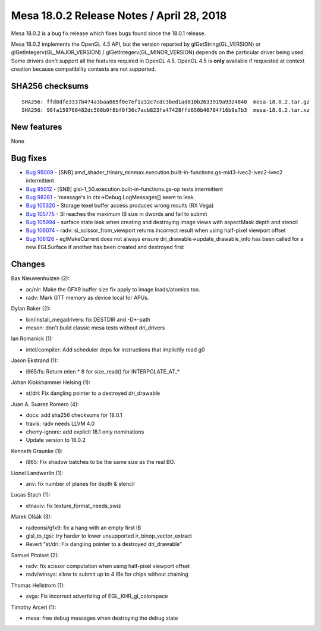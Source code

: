 Mesa 18.0.2 Release Notes / April 28, 2018
==========================================

Mesa 18.0.2 is a bug fix release which fixes bugs found since the 18.0.1
release.

Mesa 18.0.2 implements the OpenGL 4.5 API, but the version reported by
glGetString(GL_VERSION) or glGetIntegerv(GL_MAJOR_VERSION) /
glGetIntegerv(GL_MINOR_VERSION) depends on the particular driver being
used. Some drivers don't support all the features required in OpenGL
4.5. OpenGL 4.5 is **only** available if requested at context creation
because compatibility contexts are not supported.

SHA256 checksums
----------------

::

   SHA256: ffd8dfe3337b474a3baa085f0e7ef1a32c7cdc3bed1ad810b2633919a9324840  mesa-18.0.2.tar.gz
   SHA256: 98fa159768482dc568b9f8bf0f36c7acb823fa47428ffd650b40784f16b9e7b3  mesa-18.0.2.tar.xz

New features
------------

None

Bug fixes
---------

-  `Bug 95009 <https://bugs.freedesktop.org/show_bug.cgi?id=95009>`__ -
   [SNB]
   amd_shader_trinary_minmax.execution.built-in-functions.gs-mid3-ivec2-ivec2-ivec2
   intermittent
-  `Bug 95012 <https://bugs.freedesktop.org/show_bug.cgi?id=95012>`__ -
   [SNB] glsl-1_50.execution.built-in-functions.gs-op tests intermittent
-  `Bug 98281 <https://bugs.freedesktop.org/show_bug.cgi?id=98281>`__ -
   'message's in ctx->Debug.LogMessages[] seem to leak.
-  `Bug 105320 <https://bugs.freedesktop.org/show_bug.cgi?id=105320>`__
   - Storage texel buffer access produces wrong results (RX Vega)
-  `Bug 105775 <https://bugs.freedesktop.org/show_bug.cgi?id=105775>`__
   - SI reaches the maximum IB size in dwords and fail to submit
-  `Bug 105994 <https://bugs.freedesktop.org/show_bug.cgi?id=105994>`__
   - surface state leak when creating and destroying image views with
   aspectMask depth and stencil
-  `Bug 106074 <https://bugs.freedesktop.org/show_bug.cgi?id=106074>`__
   - radv: si_scissor_from_viewport returns incorrect result when using
   half-pixel viewport offset
-  `Bug 106126 <https://bugs.freedesktop.org/show_bug.cgi?id=106126>`__
   - eglMakeCurrent does not always ensure
   dri_drawable->update_drawable_info has been called for a new
   EGLSurface if another has been created and destroyed first

Changes
-------

Bas Nieuwenhuizen (2):

-  ac/nir: Make the GFX9 buffer size fix apply to image loads/atomics
   too.
-  radv: Mark GTT memory as device local for APUs.

Dylan Baker (2):

-  bin/install_megadrivers: fix DESTDIR and -D*-path
-  meson: don't build classic mesa tests without dri_drivers

Ian Romanick (1):

-  intel/compiler: Add scheduler deps for instructions that implicitly
   read g0

Jason Ekstrand (1):

-  i965/fs: Return mlen \* 8 for size_read() for INTERPOLATE_AT_\*

Johan Klokkhammer Helsing (1):

-  st/dri: Fix dangling pointer to a destroyed dri_drawable

Juan A. Suarez Romero (4):

-  docs: add sha256 checksums for 18.0.1
-  travis: radv needs LLVM 4.0
-  cherry-ignore: add explicit 18.1 only nominations
-  Update version to 18.0.2

Kenneth Graunke (1):

-  i965: Fix shadow batches to be the same size as the real BO.

Lionel Landwerlin (1):

-  anv: fix number of planes for depth & stencil

Lucas Stach (1):

-  etnaviv: fix texture_format_needs_swiz

Marek Olšák (3):

-  radeonsi/gfx9: fix a hang with an empty first IB
-  glsl_to_tgsi: try harder to lower unsupported ir_binop_vector_extract
-  Revert "st/dri: Fix dangling pointer to a destroyed dri_drawable"

Samuel Pitoiset (2):

-  radv: fix scissor computation when using half-pixel viewport offset
-  radv/winsys: allow to submit up to 4 IBs for chips without chaining

Thomas Hellstrom (1):

-  svga: Fix incorrect advertizing of EGL_KHR_gl_colorspace

Timothy Arceri (1):

-  mesa: free debug messages when destroying the debug state
